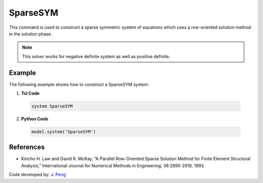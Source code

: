 SparseSYM
^^^^^^^^^

This command is used to construct a sparse symmetric system of equations which uses a row-oriented solution method in the solution phase. 

.. function:: system SparseSYM

.. note:: 

   This solver works for negative definite system as well as positive definite.

Example 
-------

The following example shows how to construct a SparseSYM system:

1. **Tcl Code**

 .. code-block:: tcl

    system SparseSYM

2. **Python Code**

 .. code-block:: python

    model.system('SparseSYM')


References
----------

* Kincho H. Law and David R. McKay, “A Parallel Row-Oriented Sparse Solution Method for Finite Element Structural Analysis,” International Journal for Numerical Methods in Engineering, 36:2895-2919, 1993.

Code developed by: `J. Peng <https://www.linkedin.com/in/james-peng-a6194b13/>`_

